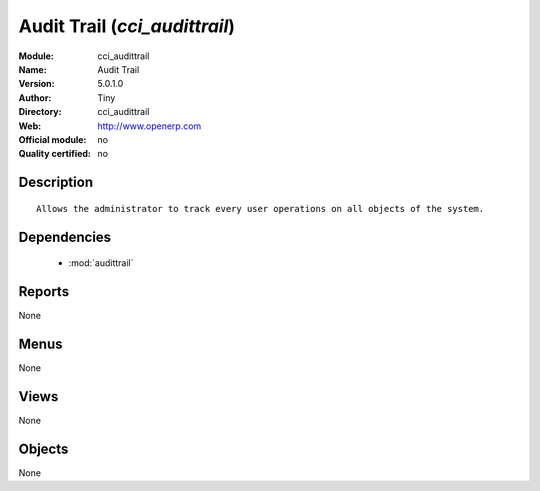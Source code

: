 
.. module:: cci_audittrail
    :synopsis: Audit Trail 
    :noindex:
.. 

.. raw:: html

    <link rel="stylesheet" href="../_static/hide_objects_in_sidebar.css" type="text/css" />

Audit Trail (*cci_audittrail*)
==============================
:Module: cci_audittrail
:Name: Audit Trail
:Version: 5.0.1.0
:Author: Tiny
:Directory: cci_audittrail
:Web: http://www.openerp.com
:Official module: no
:Quality certified: no

Description
-----------

::

  Allows the administrator to track every user operations on all objects of the system.

Dependencies
------------

 * :mod:`audittrail`

Reports
-------

None


Menus
-------


None


Views
-----


None



Objects
-------

None
